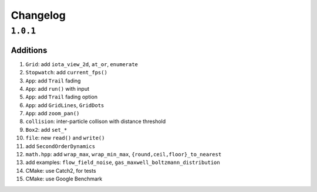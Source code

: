 Changelog
=========

``1.0.1``
----------

Additions
*********

#.  ``Grid``: add ``iota_view_2d``, ``at_or``, ``enumerate``
#.  ``Stopwatch``: add ``current_fps()``
#.  ``App``: add ``Trail`` fading
#.  ``App``: add ``run()`` with input
#.  ``App``: add ``Trail`` fading option
#.  ``App``: add ``GridLines``, ``GridDots``
#.  ``App``: add ``zoom_pan()``
#.  ``collision``: inter-particle collison with distance threshold
#.  ``Box2``: add ``set_*``
#. ``file``: new ``read()`` and ``write()``
#. add ``SecondOrderDynamics``
#. ``math.hpp``: add ``wrap_max``, ``wrap_min_max``, ``{round,ceil,floor}_to_nearest``
#. add examples: ``flow_field_noise``, ``gas_maxwell_boltzmann_distribution``
#. CMake: use Catch2, for tests
#. CMake: use Google Benchmark
